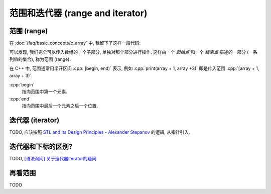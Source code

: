 ************************************************************************************************************************
范围和迭代器 (range and iterator)
************************************************************************************************************************

.. seealso::

  - :doc:`/faq/basic_concepts/auto`
  - :doc:`/faq/basic_concepts/c_array`
  - :doc:`/faq/basic_concepts/operator_overloading`
  - :doc:`/faq/basic_concepts/template`

========================================================================================================================
范围 (range)
========================================================================================================================

在 :doc:`/faq/basic_concepts/c_array` 中, 我留下了这样一段代码:

.. code-block:: cpp
  :linenos:

  void print(int const* begin, int const* end) {
    for (auto iter = begin; iter != end; ++iter) {
      std::cout << *iter << ' ';
    }
  }

  int main() {
    int array[5] = {0, 1, 2, 3, 4};
    print(array + 1, array + 3);  // 输出 1 2
    print(array + 2, array + 5);  // 输出 2 3 4
  }

可以发现, 我们完全可以传入数组的一个子部分, 单独对那个部分进行操作. 这样由一个 *起始点* 和一个 *结束点* 描述的一部分 (一系列值的集合), 称为范围 (range).

在 C++ 中, 范围通常用半开区间 :cpp:`[begin, end)` 表示, 例如 :cpp:`print(array + 1, array +3)` 即是传入范围 :cpp:`[array + 1, array + 3)`.

:cpp:`begin`
  指向范围中第一个元素.

:cpp:`end`
  指向范围中最后一个元素之后一个位置.

.. figure:: iteration.gif

========================================================================================================================
迭代器 (iterator)
========================================================================================================================

TODO, 应该按照 `STL and Its Design Principles - Alexander Stepanov <https://www.youtube.com/watch?v=YlVUzJwN_Xc>`_ 的逻辑, 从指针引入.

========================================================================================================================
迭代器和下标的区别?
========================================================================================================================

TODO, `[语法询问] 关于迭代器iterator的疑问 <https://gitee.com/cpp_tutorial/question/issues/I8SEIM>`_

========================================================================================================================
再看范围
========================================================================================================================

TODO